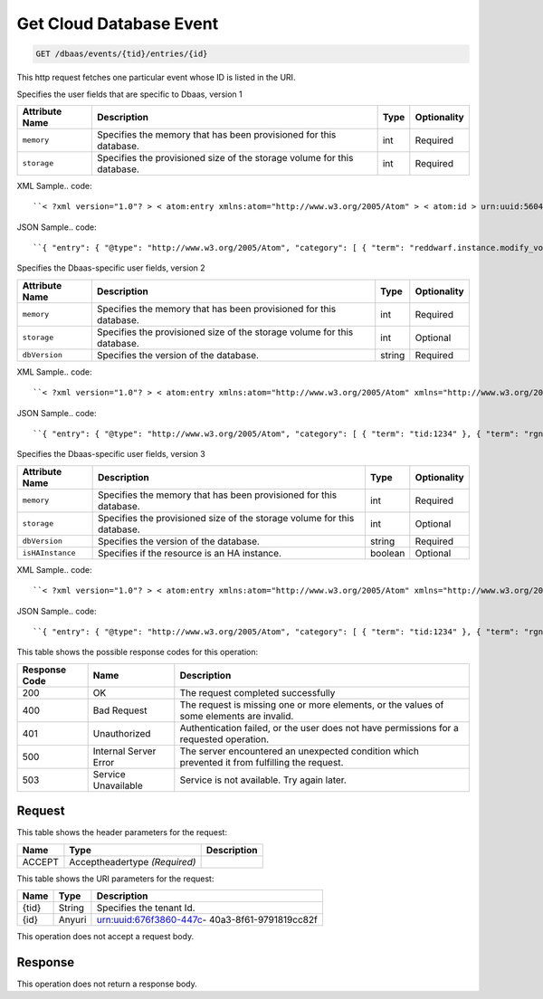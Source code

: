 
.. THIS OUTPUT IS GENERATED FROM THE WADL. DO NOT EDIT.

.. _get-get-cloud-database-event-dbaas-events-tid-entries-id:

Get Cloud Database Event
^^^^^^^^^^^^^^^^^^^^^^^^^^^^^^^^^^^^^^^^^^^^^^^^^^^^^^^^^^^^^^^^^^^^^^^^^^^^^^^^

.. code::

    GET /dbaas/events/{tid}/entries/{id}

This http request fetches one particular event whose ID is listed in the URI.

Specifies the user fields that are specific to Dbaas, version 1


+-------------------+-------------------+-------------------+------------------+
|Attribute Name     |Description        |Type               |Optionality       |
+===================+===================+===================+==================+
|``memory``         |Specifies the      |int                |Required          |
|                   |memory that has    |                   |                  |
|                   |been provisioned   |                   |                  |
|                   |for this database. |                   |                  |
+-------------------+-------------------+-------------------+------------------+
|``storage``        |Specifies the      |int                |Required          |
|                   |provisioned size   |                   |                  |
|                   |of the storage     |                   |                  |
|                   |volume for this    |                   |                  |
|                   |database.          |                   |                  |
+-------------------+-------------------+-------------------+------------------+
XML Sample.. code::

``< ?xml version="1.0"? > < atom:entry xmlns:atom="http://www.w3.org/2005/Atom" > < atom:id > urn:uuid:560490c6-6c63-11e1-adfe-27851d5aed13 < /atom:id > < atom:category term="tid:12334"/ > < atom:category term="rgn:DFW"/ > < atom:category term="dc:DFW1"/ > < atom:category term="rid:4a2b42f4-6c63-11e1-815b-7fcbcf67f549"/ > < atom:category term="clouddatabase.dbaas.mysql.usage"/ > < atom:category term="type:clouddatabase.dbaas.mysql.usage"/ > < atom:title type="text" > DBaas Usage < /atom:title > < atom:category term="reddwarf.instance.modify_volume"/ > < atom:content type="application/xml" > < event xmlns:dbaas="http://docs.rackspace.com/usage/dbaas" xmlns="http://docs.rackspace.com/core/event" dataCenter="DFW1" endTime="2012-03-12T15:51:11Z" environment="QA" id="560490c6-6c63-11e1-adfe-27851d5aed13" region="DFW" resourceId="4a2b42f4-6c63-11e1-815b-7fcbcf67f549" resourceName="MyDatabase" rootAction="reddwarf.instance.modify_volume" startTime="2012-03-12T11:51:11Z" tenantId="12334" type="USAGE" version="1" > < dbaas:product memory="16" resourceType="MYSQL" serviceCode="CloudDatabase" storage="64" version="1"/ > < /event > < /atom:content > < atom:link href="https://ord.feeds.api.rackspacecloud.com/dbaas/events/entries/urn:uuid:560490c6-6c63-11e1-adfe-27851d5aed13" rel="self"/ > < atom:updated > 2013-03-01T19:42:35.507Z < /atom:updated > < atom:published > 2013-03-01T19:42:35.507Z < /atom:published > < /atom:entry >`` 




JSON Sample.. code::

``{ "entry": { "@type": "http://www.w3.org/2005/Atom", "category": [ { "term": "reddwarf.instance.modify_volume" } ], "content": { "event": { "@type": "http://docs.rackspace.com/core/event", "dataCenter": "DFW1", "endTime": "2012-03-12T15:51:11Z", "environment": "QA", "id": "560490c6-6c63-11e1-adfe-27851d5aed13", "product": { "@type": "http://docs.rackspace.com/usage/dbaas", "memory": 16, "resourceType": "MYSQL", "serviceCode": "CloudDatabase", "storage": 64, "version": "1" }, "region": "DFW", "resourceId": "4a2b42f4-6c63-11e1-815b-7fcbcf67f549", "resourceName": "MyDatabase", "rootAction": "reddwarf.instance.modify_volume", "startTime": "2012-03-12T11:51:11Z", "tenantId": "12334", "type": "USAGE", "version": "1" } }, "id": "urn:uuid:560490c6-6c63-11e1-adfe-27851d5aed13", "link": [ { "href": "https://ord.feeds.api.rackspacecloud.com/dbaas/events/entries/urn:uuid:560490c6-6c63-11e1-adfe-27851d5aed13", "rel": "self" } ], "published": "2013-03-01T19:42:35.507Z", "title": { "@text": "DBaas Usage", "type": "text" }, "updated": "2013-03-01T19:42:35.507Z" } }`` 




Specifies the Dbaas-specific user fields, version 2


+-------------------+-------------------+-------------------+------------------+
|Attribute Name     |Description        |Type               |Optionality       |
+===================+===================+===================+==================+
|``memory``         |Specifies the      |int                |Required          |
|                   |memory that has    |                   |                  |
|                   |been provisioned   |                   |                  |
|                   |for this database. |                   |                  |
+-------------------+-------------------+-------------------+------------------+
|``storage``        |Specifies the      |int                |Optional          |
|                   |provisioned size   |                   |                  |
|                   |of the storage     |                   |                  |
|                   |volume for this    |                   |                  |
|                   |database.          |                   |                  |
+-------------------+-------------------+-------------------+------------------+
|``dbVersion``      |Specifies the      |string             |Required          |
|                   |version of the     |                   |                  |
|                   |database.          |                   |                  |
+-------------------+-------------------+-------------------+------------------+
XML Sample.. code::

``< ?xml version="1.0"? > < atom:entry xmlns:atom="http://www.w3.org/2005/Atom" xmlns="http://www.w3.org/2001/XMLSchema" > < atom:id > urn:uuid:e53d007a-fc23-11e1-975c-cfa6b29bb814 < /atom:id > < atom:category term="tid:1234"/ > < atom:category term="rgn:DFW"/ > < atom:category term="dc:DFW1"/ > < atom:category term="rid:4a2b42f4-6c63-11e1-815b-7fcbcf67f549"/ > < atom:category term="clouddatabase.dbaas.mysql.usage"/ > < atom:category term="type:clouddatabase.dbaas.mysql.usage"/ > < atom:title > CloudDatabase < /atom:title > < atom:content type="application/xml" > < event xmlns:sample="http://docs.rackspace.com/usage/dbaas" xmlns="http://docs.rackspace.com/core/event" id="e53d007a-fc23-11e1-975c-cfa6b29bb814" version="2" resourceId="4a2b42f4-6c63-11e1-815b-7fcbcf67f549" tenantId="1234" startTime="2013-03-15T11:51:11Z" endTime="2013-03-16T00:00:00Z" type="USAGE" dataCenter="DFW1" region="DFW" > < sample:product serviceCode="CloudDatabase" version="2" resourceType="MYSQL" memory="0" storage="64" dbVersion="sampleString"/ > < /event > < /atom:content > < atom:link href="https://ord.feeds.api.rackspacecloud.com/dbaas/events/entries/urn:uuid:e53d007a-fc23-11e1-975c-cfa6b29bb814" rel="self"/ > < atom:updated > 2013-03-01T19:42:35.507Z < /atom:updated > < atom:published > 2013-03-01T19:42:35.507 < /atom:published > < /atom:entry >`` 




JSON Sample.. code::

``{ "entry": { "@type": "http://www.w3.org/2005/Atom", "category": [ { "term": "tid:1234" }, { "term": "rgn:DFW" }, { "term": "dc:DFW1" }, { "term": "rid:4a2b42f4-6c63-11e1-815b-7fcbcf67f549" }, { "term": "clouddatabase.dbaas.mysql.usage" }, { "term": "type:clouddatabase.dbaas.mysql.usage" } ], "link": [ { "href": "https://ord.feeds.api.rackspacecloud.com/dbaas/events/entries/urn:uuid:e53d007a-fc23-11e1-975c-cfa6b29bb814", "rel": "self" } ], "id": "urn:uuid:e53d007a-fc23-11e1-975c-cfa6b29bb814", "title": "CloudDatabase", "content": { "event": { "@type": "http://docs.rackspace.com/core/event", "id": "e53d007a-fc23-11e1-975c-cfa6b29bb814", "version": "2", "resourceId": "4a2b42f4-6c63-11e1-815b-7fcbcf67f549", "tenantId": "1234", "startTime": "2013-03-15T11:51:11Z", "endTime": "2013-03-16T00:00:00Z", "type": "USAGE", "dataCenter": "DFW1", "region": "DFW", "product": { "@type": "http://docs.rackspace.com/usage/dbaas", "serviceCode": "CloudDatabase", "version": "2", "resourceType": "MYSQL", "memory": 0, "storage":64, "dbVersion": "sampleString" } } }, "updated": "2013-03-01T19:42:35.507Z", "published": "2013-03-01T19:42:35.507" } }`` 




Specifies the Dbaas-specific user fields, version 3


+-------------------+-------------------+-------------------+------------------+
|Attribute Name     |Description        |Type               |Optionality       |
+===================+===================+===================+==================+
|``memory``         |Specifies the      |int                |Required          |
|                   |memory that has    |                   |                  |
|                   |been provisioned   |                   |                  |
|                   |for this database. |                   |                  |
+-------------------+-------------------+-------------------+------------------+
|``storage``        |Specifies the      |int                |Optional          |
|                   |provisioned size   |                   |                  |
|                   |of the storage     |                   |                  |
|                   |volume for this    |                   |                  |
|                   |database.          |                   |                  |
+-------------------+-------------------+-------------------+------------------+
|``dbVersion``      |Specifies the      |string             |Required          |
|                   |version of the     |                   |                  |
|                   |database.          |                   |                  |
+-------------------+-------------------+-------------------+------------------+
|``isHAInstance``   |Specifies if the   |boolean            |Optional          |
|                   |resource is an HA  |                   |                  |
|                   |instance.          |                   |                  |
+-------------------+-------------------+-------------------+------------------+
XML Sample.. code::

``< ?xml version="1.0"? > < atom:entry xmlns:atom="http://www.w3.org/2005/Atom" xmlns="http://www.w3.org/2001/XMLSchema" > < atom:id > urn:uuid:e53d007a-fc23-11e1-975c-cfa6b29bb814 < /atom:id > < atom:category term="tid:1234"/ > < atom:category term="rgn:DFW"/ > < atom:category term="dc:DFW1"/ > < atom:category term="rid:4a2b42f4-6c63-11e1-815b-7fcbcf67f549"/ > < atom:category term="clouddatabase.dbaas.mysql.usage"/ > < atom:category term="type:clouddatabase.dbaas.mysql.usage"/ > < atom:title > CloudDatabase < /atom:title > < atom:content type="application/xml" > < event xmlns:sample="http://docs.rackspace.com/usage/dbaas" xmlns="http://docs.rackspace.com/core/event" id="e53d007a-fc23-11e1-975c-cfa6b29bb814" version="2" resourceId="4a2b42f4-6c63-11e1-815b-7fcbcf67f549" tenantId="1234" startTime="2013-03-15T11:51:11Z" endTime="2013-03-16T00:00:00Z" type="USAGE" dataCenter="DFW1" region="DFW" > < sample:product serviceCode="CloudDatabase" version="3" resourceType="MYSQL" memory="0" storage="64" isHAInstance="true" dbVersion="sampleString"/ > < /event > < /atom:content > < atom:link href="https://ord.feeds.api.rackspacecloud.com/dbaas/events/entries/urn:uuid:e53d007a-fc23-11e1-975c-cfa6b29bb814" rel="self"/ > < atom:updated > 2013-03-01T19:42:35.507Z < /atom:updated > < atom:published > 2013-03-01T19:42:35.507 < /atom:published > < /atom:entry >`` 




JSON Sample.. code::

``{ "entry": { "@type": "http://www.w3.org/2005/Atom", "category": [ { "term": "tid:1234" }, { "term": "rgn:DFW" }, { "term": "dc:DFW1" }, { "term": "rid:4a2b42f4-6c63-11e1-815b-7fcbcf67f549" }, { "term": "clouddatabase.dbaas.mysql.usage" }, { "term": "type:clouddatabase.dbaas.mysql.usage" } ], "link": [ { "href": "https://ord.feeds.api.rackspacecloud.com/dbaas/events/entries/urn:uuid:e53d007a-fc23-11e1-975c-cfa6b29bb814", "rel": "self" } ], "id": "urn:uuid:e53d007a-fc23-11e1-975c-cfa6b29bb814", "title": "CloudDatabase", "content": { "event": { "@type": "http://docs.rackspace.com/core/event", "id": "e53d007a-fc23-11e1-975c-cfa6b29bb814", "version": "2", "resourceId": "4a2b42f4-6c63-11e1-815b-7fcbcf67f549", "tenantId": "1234", "startTime": "2013-03-15T11:51:11Z", "endTime": "2013-03-16T00:00:00Z", "type": "USAGE", "dataCenter": "DFW1", "region": "DFW", "product": { "@type": "http://docs.rackspace.com/usage/dbaas", "serviceCode": "CloudDatabase", "version": "3", "resourceType": "MYSQL", "storage":64, "isHAInstance": true, "memory": 0, "dbVersion": "sampleString" } } }, "updated": "2013-03-01T19:42:35.507Z", "published": "2013-03-01T19:42:35.507" } }`` 






This table shows the possible response codes for this operation:


+--------------------------+-------------------------+-------------------------+
|Response Code             |Name                     |Description              |
+==========================+=========================+=========================+
|200                       |OK                       |The request completed    |
|                          |                         |successfully             |
+--------------------------+-------------------------+-------------------------+
|400                       |Bad Request              |The request is missing   |
|                          |                         |one or more elements, or |
|                          |                         |the values of some       |
|                          |                         |elements are invalid.    |
+--------------------------+-------------------------+-------------------------+
|401                       |Unauthorized             |Authentication failed,   |
|                          |                         |or the user does not     |
|                          |                         |have permissions for a   |
|                          |                         |requested operation.     |
+--------------------------+-------------------------+-------------------------+
|500                       |Internal Server Error    |The server encountered   |
|                          |                         |an unexpected condition  |
|                          |                         |which prevented it from  |
|                          |                         |fulfilling the request.  |
+--------------------------+-------------------------+-------------------------+
|503                       |Service Unavailable      |Service is not           |
|                          |                         |available. Try again     |
|                          |                         |later.                   |
+--------------------------+-------------------------+-------------------------+


Request
""""""""""""""""


This table shows the header parameters for the request:

+--------------------------+-------------------------+-------------------------+
|Name                      |Type                     |Description              |
+==========================+=========================+=========================+
|ACCEPT                    |Acceptheadertype         |                         |
|                          |*(Required)*             |                         |
+--------------------------+-------------------------+-------------------------+




This table shows the URI parameters for the request:

+--------------------------+-------------------------+-------------------------+
|Name                      |Type                     |Description              |
+==========================+=========================+=========================+
|{tid}                     |String                   |Specifies the tenant Id. |
+--------------------------+-------------------------+-------------------------+
|{id}                      |Anyuri                   |urn:uuid:676f3860-447c-  |
|                          |                         |40a3-8f61-9791819cc82f   |
+--------------------------+-------------------------+-------------------------+





This operation does not accept a request body.




Response
""""""""""""""""






This operation does not return a response body.




